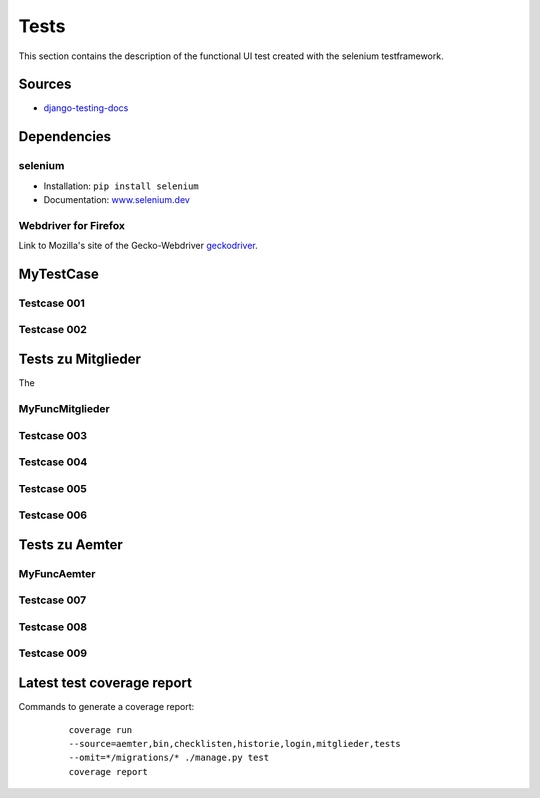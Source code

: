 Tests
-----

This section contains the description of the functional UI test created with the selenium testframework.

Sources
~~~~~~~

* `django-testing-docs <https://django-testing-docs.readthedocs.io/en/latest/index.html>`_

Dependencies
~~~~~~~~~~~~

selenium
""""""""

* Installation: ``pip install selenium``
* Documentation: `www.selenium.dev <https://www.selenium.dev/documentation/en/>`_

Webdriver for Firefox
"""""""""""""""""""""

Link to Mozilla's site of the Gecko-Webdriver `geckodriver <https://github.com/mozilla/geckodriver>`_.

MyTestCase
~~~~~~~~~~
    .. automodule:: tests.MyTestCase
        :members:
        :undoc-members:
        :noindex:

    .. automodule:: tests.MyFuncLogin
        :members:
        :undoc-members:
        :noindex:

Testcase 001
""""""""""""
  .. automodule:: tests.test_001_admin
      :members:
      :undoc-members:
      :noindex:

Testcase 002
""""""""""""
  .. automodule:: tests.test_002_user
      :members:
      :undoc-members:
      :noindex:

Tests zu Mitglieder
~~~~~~~~~~~~~~~~~~~

The

MyFuncMitglieder
""""""""""""""""
    .. automodule:: tests.MyFuncMitglieder
        :members:
        :undoc-members:
        :noindex:

Testcase 003
""""""""""""
  .. automodule:: tests.test_003_multiuser
      :members:
      :undoc-members:
      :noindex:

Testcase 004
""""""""""""
  .. automodule:: tests.test_004_mitgliedHinzufuegen
      :members:
      :undoc-members:
      :noindex:

Testcase 005
""""""""""""
  .. automodule:: tests.test_005_mitgliedEntfernen
      :members:
      :undoc-members:
      :noindex:

Testcase 006
""""""""""""
  .. automodule:: tests.test_006_mitgliedAendern
      :members:
      :undoc-members:
      :noindex:

Tests zu Aemter
~~~~~~~~~~~~~~~

MyFuncAemter
""""""""""""
  .. automodule:: tests.MyFuncAemter
      :members:
      :undoc-members:
      :noindex:

Testcase 007
""""""""""""
  .. automodule:: tests.test_007_aemtHinzufuegen
      :members:
      :undoc-members:
      :noindex:

Testcase 008
""""""""""""
  .. automodule:: tests.test_008_aemtEntfernen
      :members:
      :undoc-members:
      :noindex:

Testcase 009
""""""""""""
  .. automodule:: tests.test_009_aemtAendern
      :members:
      :undoc-members:
      :noindex:


Latest test coverage report
~~~~~~~~~~~~~~~~~~~~~~~~~~~

Commands to generate a coverage report:

    | ``coverage run --source=aemter,bin,checklisten,historie,login,mitglieder,tests --omit=*/migrations/* ./manage.py test``
    | ``coverage report``

  .. code-block:: bash
    :caption: coverage report

    Name                                           Stmts   Miss  Cover
    ------------------------------------------------------------------
    aemter/__init__.py                                 0      0   100%
    aemter/admin.py                                   26      0   100%
    aemter/apps.py                                     3      0   100%
    aemter/models.py                                  35      2    94%
    aemter/tests/__init__.py                           0      0   100%
    aemter/tests/test_apps.py                          7      0   100%
    aemter/tests/test_models.py                       17      0   100%
    aemter/tests/test_urls.py                          8      0   100%
    aemter/tests/test_views.py                        24      0   100%
    aemter/urls.py                                     7      0   100%
    aemter/views.py                                   22      0   100%
    bin/__init__.py                                    0      0   100%
    bin/asgi.py                                        4      4     0%
    bin/settings.py                                   19      0   100%
    bin/urls.py                                        3      0   100%
    bin/wsgi.py                                        4      4     0%
    checklisten/__init__.py                            0      0   100%
    checklisten/admin.py                               1      0   100%
    checklisten/apps.py                                3      0   100%
    checklisten/models.py                             10      0   100%
    checklisten/tests/__init__.py                      0      0   100%
    checklisten/tests/test_apps.py                     7      0   100%
    checklisten/urls.py                                7      0   100%
    checklisten/views.py                               8      5    38%
    historie/__init__.py                               0      0   100%
    historie/apps.py                                   3      0   100%
    historie/models.py                                 4      0   100%
    historie/templatetags/__init__.py                  0      0   100%
    historie/templatetags/get_associated_data.py      25     19    24%
    historie/templatetags/to_class_name.py             5      0   100%
    historie/tests/__init__.py                         0      0   100%
    historie/tests/test_apps.py                        7      0   100%
    historie/tests/test_urls.py                        8      0   100%
    historie/tests/test_views.py                      22      0   100%
    historie/urls.py                                   4      0   100%
    historie/views.py                                101     54    47%
    login/__init__.py                                  0      0   100%
    login/apps.py                                      3      0   100%
    login/tests/__init__.py                            0      0   100%
    login/tests/test_apps.py                           7      0   100%
    login/tests/test_urls.py                          11      0   100%
    login/tests/test_views.py                         35      0   100%
    login/urls.py                                      4      0   100%
    login/views.py                                    27      2    93%
    mitglieder/__init__.py                             0      0   100%
    mitglieder/admin.py                                2      0   100%
    mitglieder/apps.py                                 3      0   100%
    mitglieder/models.py                              42      1    98%
    mitglieder/tests/__init__.py                       0      0   100%
    mitglieder/tests/test_apps.py                      7      0   100%
    mitglieder/tests/test_models.py                   17      0   100%
    mitglieder/tests/test_urls.py                     47      0   100%
    mitglieder/tests/test_views.py                    51      0   100%
    mitglieder/urls.py                                 4      0   100%
    mitglieder/views.py                              205     66    68%
    tests/MyFuncAemter.py                             34      0   100%
    tests/MyFuncLogin.py                              33      8    76%
    tests/MyFuncMitglieder.py                        103     14    86%
    tests/MyTestCase.py                               31      4    87%
    tests/__init__.py                                  0      0   100%
    tests/test_001_admin.py                            6      0   100%
    tests/test_002_user.py                             6      0   100%
    tests/test_003_multiuser.py                        1      0   100%
    tests/test_004_mitgliedHinzufuegen.py             38      4    89%
    tests/test_005_mitgliedEntfernen.py               13      0   100%
    tests/test_006_mitgliedAendern.py                 13      0   100%
    tests/test_007_aemtHinzufuegen.py                 63      0   100%
    tests/test_008_aemtEntfernen.py                   47      0   100%
    tests/test_009_aemtAendern.py                     92      0   100%
    ------------------------------------------------------------------
    TOTAL                                           1339    187    86%